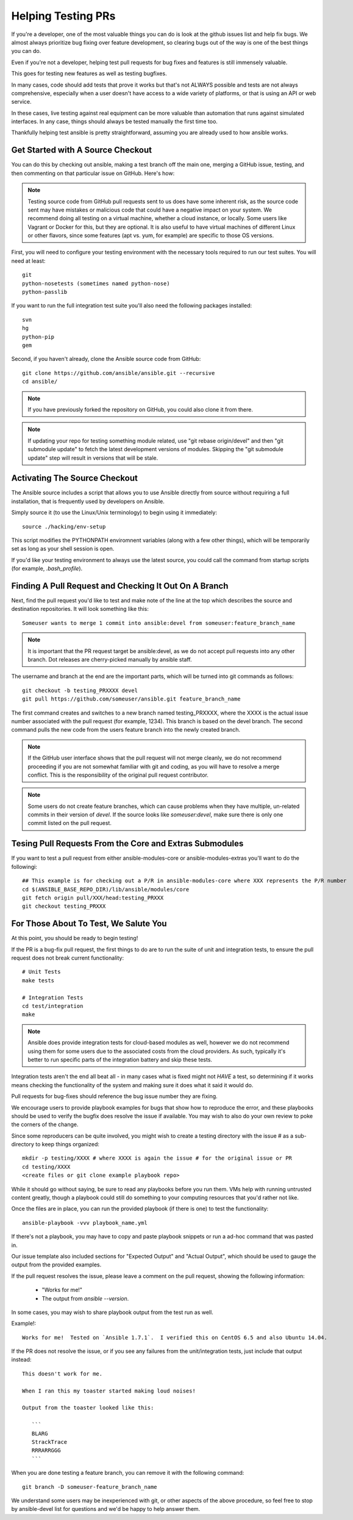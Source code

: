 Helping Testing PRs
```````````````````

If you're a developer, one of the most valuable things you can do is look at the github issues list and help fix bugs.  We almost always prioritize bug fixing over
feature development, so clearing bugs out of the way is one of the best things you can do.

Even if you're not a developer, helping test pull requests for bug fixes and features is still immensely valuable.  

This goes for testing new features as well as testing bugfixes.  

In many cases, code should add tests that prove it works but that's not ALWAYS possible and tests are not always comprehensive, especially when a user doesn't have access
to a wide variety of platforms, or that is using an API or web service.  

In these cases, live testing against real equipment can be more valuable than automation that runs against simulated interfaces.
In any case, things should always be tested manually the first time too.

Thankfully helping test ansible is pretty straightforward, assuming you are already used to how ansible works.

Get Started with A Source Checkout
++++++++++++++++++++++++++++++++++

You can do this by checking out ansible, making a test branch off the main one, merging a GitHub issue, testing, 
and then commenting on that particular issue on GitHub. Here's how:

.. note::
   Testing source code from GitHub pull requests sent to us does have some inherent risk, as the source code
   sent may have mistakes or malicious code that could have a negative impact on your system. We recommend
   doing all testing on a virtual machine, whether a cloud instance, or locally.  Some users like Vagrant
   or Docker for this, but they are optional.  It is also useful to have virtual machines of different Linux or 
   other flavors, since some features (apt vs. yum, for example) are specific to those OS versions.

First, you will need to configure your testing environment with the necessary tools required to run our test
suites. You will need at least::

   git
   python-nosetests (sometimes named python-nose)
   python-passlib

If you want to run the full integration test suite you'll also need the following packages installed::

   svn
   hg
   python-pip
   gem 

Second, if you haven't already, clone the Ansible source code from GitHub::

   git clone https://github.com/ansible/ansible.git --recursive
   cd ansible/

.. note::
   If you have previously forked the repository on GitHub, you could also clone it from there.

.. note::
   If updating your repo for testing something module related, use "git rebase origin/devel" and then "git submodule update" to fetch
   the latest development versions of modules.  Skipping the "git submodule update" step will result in versions that will be stale.

Activating The Source Checkout
++++++++++++++++++++++++++++++

The Ansible source includes a script that allows you to use Ansible directly from source without requiring a
full installation, that is frequently used by developers on Ansible. 

Simply source it (to use the Linux/Unix terminology) to begin using it immediately::

   source ./hacking/env-setup

This script modifies the PYTHONPATH enviromnent variables (along with a few other things), which will be temporarily
set as long as your shell session is open.  

If you'd like your testing environment to always use the latest source, you could call the command from startup scripts (for example,
`.bash_profile`).

Finding A Pull Request and Checking It Out On A Branch
++++++++++++++++++++++++++++++++++++++++++++++++++++++

Next, find the pull request you'd like to test and make note of the line at the top which describes the source
and destination repositories. It will look something like this::

   Someuser wants to merge 1 commit into ansible:devel from someuser:feature_branch_name

.. note::
   It is important that the PR request target be ansible:devel, as we do not accept pull requests into any other branch.
   Dot releases are cherry-picked manually by ansible staff.

The username and branch at the end are the important parts, which will be turned into git commands as follows::

   git checkout -b testing_PRXXXX devel
   git pull https://github.com/someuser/ansible.git feature_branch_name

The first command creates and switches to a new branch named testing_PRXXXX, where the XXXX is the actual issue number associated 
with the pull request (for example, 1234). This branch is based on the devel branch. The second command pulls the new code from the 
users feature branch into the newly created branch.

.. note::
   If the GitHub user interface shows that the pull request will not merge cleanly, we do not recommend proceeding if you
   are not somewhat familiar with git and coding, as you will have to resolve a merge conflict.  This is the responsibility of
   the original pull request contributor.

.. note::
   Some users do not create feature branches, which can cause problems when they have multiple, un-related commits in
   their version of `devel`. If the source looks like `someuser:devel`, make sure there is only one commit listed on
   the pull request.

Tesing Pull Requests From the Core and Extras Submodules
++++++++++++++++++++++++++++++++++++++++++++++++++++++++

If you want to test a pull request from either ansible-modules-core or ansible-modules-extras you'll want to do the followingi::

   ## This example is for checking out a P/R in ansible-modules-core where XXX represents the P/R number
   cd $(ANSIBLE_BASE_REPO_DIR)/lib/ansible/modules/core
   git fetch origin pull/XXX/head:testing_PRXXX
   git checkout testing_PRXXX

For Those About To Test, We Salute You
++++++++++++++++++++++++++++++++++++++

At this point, you should be ready to begin testing!

If the PR is a bug-fix pull request, the first things to do are to run the suite of unit and integration tests, to ensure
the pull request does not break current functionality::

   # Unit Tests
   make tests

   # Integration Tests
   cd test/integration
   make

.. note::
   Ansible does provide integration tests for cloud-based modules as well, however we do not recommend using them for some users
   due to the associated costs from the cloud providers.  As such, typically it's better to run specific parts of the integration battery
   and skip these tests.

Integration tests aren't the end all beat all - in many cases what is fixed might not *HAVE* a test, so determining if it works means
checking the functionality of the system and making sure it does what it said it would do.

Pull requests for bug-fixes should reference the bug issue number they are fixing. 

We encourage users to provide playbook examples for bugs that show how to reproduce the error, and these playbooks should be used to verify the bugfix does resolve
the issue if available.  You may wish to also do your own review to poke the corners of the change.

Since some reproducers can be quite involved, you might wish to create a testing directory with the issue # as a sub-
directory to keep things organized::

   mkdir -p testing/XXXX # where XXXX is again the issue # for the original issue or PR
   cd testing/XXXX
   <create files or git clone example playbook repo>

While it should go without saying, be sure to read any playbooks before you run them.  VMs help with running untrusted content greatly,
though a playbook could still do something to your computing resources that you'd rather not like.

Once the files are in place, you can run the provided playbook (if there is one) to test the functionality::

   ansible-playbook -vvv playbook_name.yml

If there's not a playbook, you may have to copy and paste playbook snippets or run a ad-hoc command that was pasted in.

Our issue template also included sections for "Expected Output" and "Actual Output", which should be used to gauge the output
from the provided examples.

If the pull request resolves the issue, please leave a comment on the pull request, showing the following information:

    * "Works for me!"
    * The output from `ansible --version`.

In some cases, you may wish to share playbook output from the test run as well.  

Example!::

   Works for me!  Tested on `Ansible 1.7.1`.  I verified this on CentOS 6.5 and also Ubuntu 14.04.

If the PR does not resolve the issue, or if you see any failures from the unit/integration tests, just include that output instead::

   This doesn't work for me.

   When I ran this my toaster started making loud noises!

   Output from the toaster looked like this:

      ```
      BLARG
      StrackTrace
      RRRARRGGG
      ```

When you are done testing a feature branch, you can remove it with the following command::

   git branch -D someuser-feature_branch_name

We understand some users may be inexperienced with git, or other aspects of the above procedure, so feel free to stop by ansible-devel
list for questions and we'd be happy to help answer them.  



